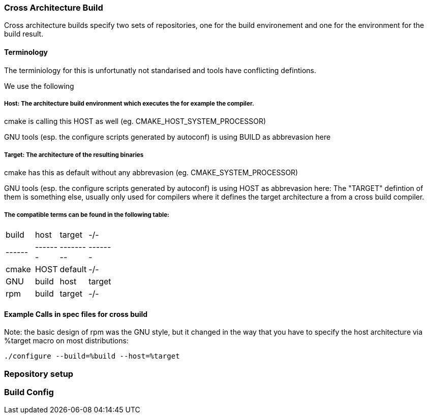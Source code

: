 === Cross Architecture Build

Cross architecture builds specify two sets of repositories, one for the build environement
and one for the environment for the build result.

==== Terminology

The terminiology for this is unfortunatly not standarised and tools have conflicting
defintions. 

We use the following

=====  Host: The architecture build environment which executes the for example the compiler.

cmake is calling this HOST as well (eg. CMAKE_HOST_SYSTEM_PROCESSOR)

GNU tools (esp. the configure scripts generated by autoconf) is using BUILD as abbrevasion here

=====  Target: The architecture of the resulting binaries

cmake has this as default without any abbrevasion (eg. CMAKE_SYSTEM_PROCESSOR)

GNU tools (esp. the configure scripts generated by autoconf) is using HOST as abbrevasion here:
The "TARGET" defintion of them is something else, usually only used for compilers
where it defines the target architecture a from a cross build compiler.

===== The compatible terms can be found in the following table:

[width="15%"]
|=================================
|build || host  | target  |  -/-
|------||-------|---------|-------
|cmake || HOST  | default |  -/-
|GNU   || build | host    | target
|rpm   || build | target  |  -/-
|=================================

==== Example Calls in spec files for cross build

Note: the basic design of rpm was the GNU style, but it changed in the way that you have to
      specify the host architecture via %target macro on most distributions:

 ./configure --build=%build --host=%target

=== Repository setup

=== Build Config 
